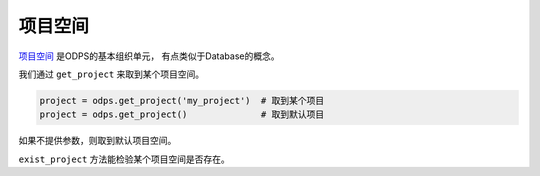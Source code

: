 .. _projects:

项目空间
=========

`项目空间 <https://docs.aliyun.com/#/pub/odps/basic/definition&project>`_ 是ODPS的基本组织单元，
有点类似于Database的概念。

我们通过 ``get_project`` 来取到某个项目空间。

.. code-block:: python

   project = odps.get_project('my_project')  # 取到某个项目
   project = odps.get_project()              # 取到默认项目

如果不提供参数，则取到默认项目空间。

``exist_project`` 方法能检验某个项目空间是否存在。